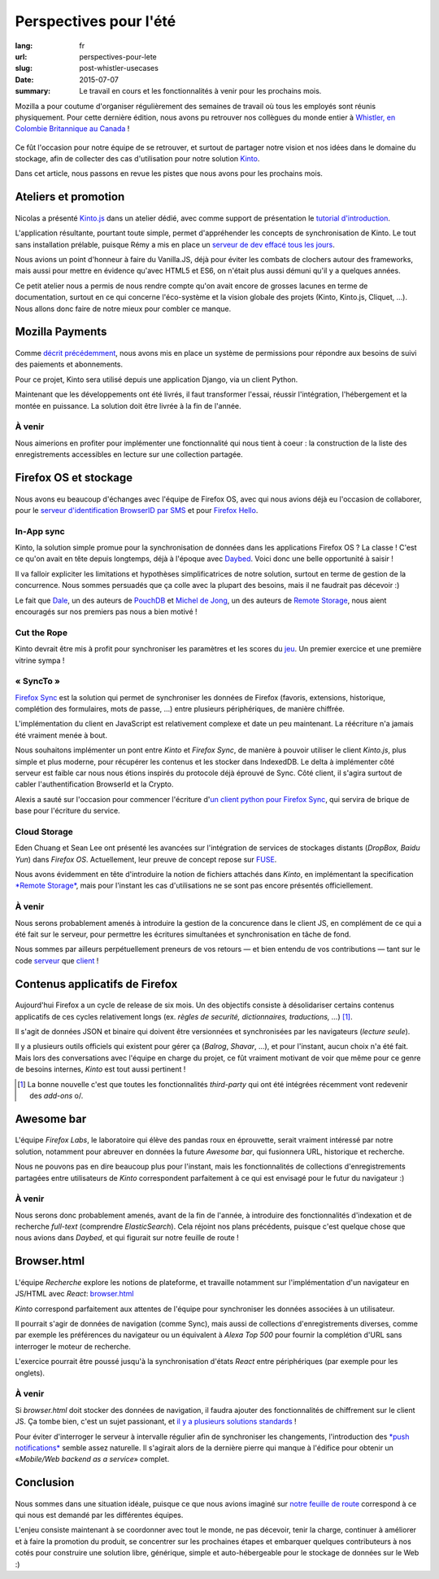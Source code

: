 Perspectives pour l'été
#######################

:lang: fr
:url: perspectives-pour-lete
:slug: post-whistler-usecases
:date: 2015-07-07
:summary: Le travail en cours et les fonctionnalités à venir pour les prochains mois.

Mozilla a pour coutume d'organiser régulièrement des semaines de travail où tous les employés
sont réunis physiquement. Pour cette dernière édition, nous avons pu retrouver
nos collègues du monde entier à `Whistler, en Colombie Britannique au Canada
<http://www.openstreetmap.org/node/268148288#map=4/50.12/-122.95>`_ !

.. figure:: {filename}/images/whistler-talks.jpg
    :alt: «All Hands» talk about Lego, by @davidcrob - CC0
    :align: center

Ce fût l'occasion pour notre équipe de se retrouver, et surtout de partager notre
vision et nos idées dans le domaine du stockage, afin de collecter des cas d'utilisation pour
notre solution `Kinto <https://kinto.readthedocs.org>`_.

Dans cet article, nous passons en revue les pistes que nous avons pour
les prochains mois.


Ateliers et promotion
=====================

.. figure:: {filename}/images/whistler-workshop.jpg
    :alt: Kinto.js workshop - CC0
    :align: center

Nicolas a présenté `Kinto.js <https://github.com/mozilla-services/kinto.js>`_ dans un atelier dédié, avec comme support de
présentation le `tutorial d'introduction <http://kintojs.readthedocs.org/en/latest/tutorial/>`_.

L'application résultante, pourtant toute simple, permet d'appréhender les
concepts de synchronisation de Kinto. Le tout sans installation prélable,
puisque Rémy a mis en place un `serveur de dev effacé tous les jours <https://kinto.dev.mozaws.net/v1/>`_.

Nous avions un point d'honneur à faire du Vanilla.JS, déjà pour éviter les
combats de clochers autour des frameworks, mais aussi pour mettre en évidence qu'avec
HTML5 et ES6, on n'était plus aussi démuni qu'il y a quelques années.

Ce petit atelier nous a permis de nous rendre compte qu'on avait encore de
grosses lacunes en terme de documentation, surtout en ce qui concerne
l'éco-système et la vision globale des projets (Kinto, Kinto.js, Cliquet, ...).
Nous allons donc faire de notre mieux pour combler ce manque.


Mozilla Payments
================

.. figure:: {filename}/images/whistler-lake.jpg
    :alt: Whistler Alta Lake - CC0
    :align: center

Comme `décrit précédemment <http://www.servicedenuages.fr/la-gestion-des-permissions>`_, nous avons mis en place un système de permissions pour répondre aux besoins de suivi des paiements et abonnements.

Pour ce projet, Kinto sera utilisé depuis une application Django, via un client Python.

Maintenant que les développements ont été livrés, il faut transformer l'essai, réussir l'intégration, l'hébergement et la montée en puissance. La solution doit être livrée à la fin de l'année.

À venir
-------

Nous aimerions en profiter pour implémenter une fonctionnalité qui nous tient à coeur : la construction de la liste des enregistrements accessibles en lecture sur une collection partagée.


Firefox OS et stockage
======================

.. figure:: {filename}/images/whistler-cloud-storage.jpg
    :alt: Firefox OS Cloud Storage Presentation - CC0
    :align: center

Nous avons eu beaucoup d'échanges avec l'équipe de Firefox OS, avec qui nous avions
déjà eu l'occasion de collaborer, pour le `serveur d'identification BrowserID par SMS <https://github.com/mozilla-services/msisdn-gateway>`_ et pour `Firefox Hello <https://github.com/mozilla-services/loop-server>`_.

In-App sync
-----------

Kinto, la solution simple promue pour la synchronisation de données dans les applications
Firefox OS ? La classe ! C'est ce qu'on avait en tête depuis longtemps, déjà à
l'époque avec `Daybed <http://daybed.readthedocs.org/>`_. Voici donc une belle opportunité à saisir !

Il va falloir expliciter les limitations et hypothèses simplificatrices de notre
solution, surtout en terme de gestion de la concurrence. Nous sommes persuadés
que ça colle avec la plupart des besoins, mais il ne faudrait pas décevoir :)

Le fait que `Dale <https://github.com/daleharvey>`_, un des auteurs de `PouchDB <http://pouchdb.com/>`_ et `Michel de Jong <https://github.com/michielbdejong>`_, un des auteurs de `Remote Storage <http://remotestorage.io/>`_, nous aient encouragés sur nos premiers pas nous a bien motivé !


Cut the Rope
------------

Kinto devrait être mis à profit pour synchroniser les paramètres et les scores
du `jeu <https://marketplace.firefox.com/app/cut-the-rope/>`_. Un premier exercice et une première vitrine sympa !

« SyncTo »
----------

`Firefox Sync <https://docs.services.mozilla.com/storage/apis-1.5.html>`_ est la solution qui permet de synchroniser les données de Firefox (favoris, extensions, historique, complétion des formulaires, mots de passe, ...) entre plusieurs périphériques, de manière chiffrée.

L'implémentation du client en JavaScript est relativement complexe et date un peu maintenant.
La réécriture n'a jamais été vraiment menée à bout.

Nous souhaitons implémenter un pont entre *Kinto* et *Firefox Sync*, de manière
à pouvoir utiliser le client *Kinto.js*, plus simple et plus moderne, pour récupérer
les contenus et les stocker dans IndexedDB. Le delta à implémenter côté serveur est faible car nous nous étions
inspirés du protocole déjà éprouvé de Sync. Côté client, il s'agira surtout de
cabler l'authentification BrowserId et la Crypto.

Alexis a sauté sur l'occasion pour commencer l'écriture d'`un client python pour Firefox Sync <https://github.com/mozilla-services/syncclient>`_, qui servira de brique de base pour l'écriture du service.

Cloud Storage
-------------

Eden Chuang et Sean Lee ont présenté les avancées sur l'intégration de services de stockages
distants (*DropBox, Baidu Yun*) dans *Firefox OS*. Actuellement, leur preuve de
concept repose sur `FUSE <https://fr.wikipedia.org/wiki/Filesystem_in_Userspace>`_.

Nous avons évidemment en tête d'introduire la notion de fichiers attachés dans
*Kinto*, en implémentant la specification
`*Remote Storage* <https://tools.ietf.org/html/draft-dejong-remotestorage-05>`_,
mais pour l'instant les cas d'utilisations ne se sont pas encore présentés officiellement.


À venir
-------

Nous serons probablement amenés à introduire la gestion de la concurence dans
le client JS, en complément de ce qui a été fait sur le serveur, pour permettre
les écritures simultanées et synchronisation en tâche de fond.

Nous sommes par ailleurs perpétuellement preneurs de vos retours — et bien
entendu de vos contributions — tant sur le code `serveur <https://github.com/mozilla-services/kinto/issues/>`_
que `client <https://github.com/mozilla-services/kinto.js/issues/>`_  !


Contenus applicatifs de Firefox
===============================

.. figure:: {filename}/images/whistler-landscape.jpg
    :alt: Landscape - CC0
    :align: center

Aujourd'hui Firefox a un cycle de release de six mois. Un des objectifs
consiste à désolidariser certains contenus applicatifs de ces cycles
relativement longs (ex. *règles de securité, dictionnaires, traductions, ...*) [#]_.

Il s'agit de données JSON et binaire qui doivent être versionnées et synchronisées par
les navigateurs (*lecture seule*).

Il y a plusieurs outils officiels qui existent pour gérer ça (*Balrog*, *Shavar*, ...),
et pour l'instant, aucun choix n'a été fait. Mais lors des conversations avec
l'équipe en charge du projet, ce fût vraiment motivant de voir que même pour
ce genre de besoins internes, *Kinto* est tout aussi pertinent !

.. [#]

    La bonne nouvelle c'est que toutes les fonctionnalités *third-party* qui ont
    été intégrées récemment vont redevenir des *add-ons* \o/.


Awesome bar
===========

.. figure:: {filename}/images/whistler-labs.jpg
    :alt: Firefox Labs Meeting - CC0
    :align: center

L'équipe *Firefox Labs*, le laboratoire qui élève des pandas roux en éprouvette,
serait vraiment intéressé par notre solution, notamment pour abreuver en données
la future *Awesome bar*, qui fusionnera URL, historique et recherche.

Nous ne pouvons pas en dire beaucoup plus pour l'instant, mais les fonctionnalités
de collections d'enregistrements partagées entre utilisateurs de *Kinto*
correspondent parfaitement à ce qui est envisagé pour le futur du navigateur :)


À venir
-------

Nous serons donc probablement amenés, avant de la fin de l'année, à introduire des
fonctionnalités d'indexation et de recherche *full-text* (comprendre *ElasticSearch*).
Cela réjoint nos plans précédents, puisque c'est quelque chose que nous avions dans
*Daybed*, et qui figurait sur notre feuille de route !


Browser.html
============

.. figure:: {filename}/images/whistler-roadmap.jpg
    :alt: Roadmap - CC0
    :align: center

L'équipe *Recherche* explore les notions de plateforme, et travaille notamment
sur l'implémentation d'un navigateur en JS/HTML avec *React*:
`browser.html <https://github.com/mozilla/browser.html>`_

*Kinto* correspond parfaitement aux attentes
de l'équipe pour synchroniser les données associées à un utilisateur.

Il pourrait s'agir de données de navigation (comme Sync), mais aussi de collections
d'enregistrements diverses, comme par exemple les préférences du navigateur
ou un équivalent à *Alexa Top 500* pour fournir la complétion d'URL sans
interroger le moteur de recherche.

L'exercice pourrait être poussé jusqu'à la synchronisation d'états *React*
entre périphériques (par exemple pour les onglets).

À venir
-------

Si *browser.html* doit stocker des données de navigation, il faudra ajouter
des fonctionnalités de chiffrement sur le client JS. Ça tombe bien, c'est un
sujet passionant, et `il y a plusieurs solutions standards <http://www.w3.org/TR/WebCryptoAPI/>`_ !

Pour éviter d'interroger le serveur à intervalle régulier afin de synchroniser les
changements, l'introduction des `*push notifications* <https://w3c.github.io/push-api/>`_ semble assez naturelle.
Il s'agirait alors de la dernière pierre qui manque à l'édifice pour obtenir
un «*Mobile/Web backend as a service*» complet.


Conclusion
==========

.. figure:: {filename}/images/whistler-top-roof.jpg
    :alt: Friday Night Party - CC0
    :align: center

Nous sommes dans une situation idéale, puisque ce que nous avions imaginé
sur `notre feuille de route <https://github.com/mozilla-services/kinto/wiki/Roadmap>`_ correspond à ce qui nous est demandé par les
différentes équipes.

L'enjeu consiste maintenant à se coordonner avec tout le monde, ne pas décevoir,
tenir la charge, continuer à améliorer et à faire la promotion du produit, se concentrer
sur les prochaines étapes et embarquer quelques contributeurs à nos cotés pour
construire une solution libre, générique, simple et auto-hébergeable pour le stockage
de données sur le Web :)

